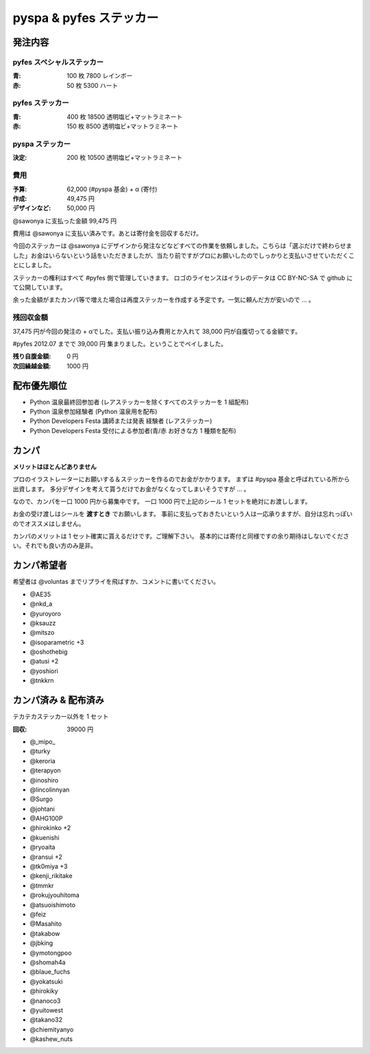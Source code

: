 ########################
pyspa & pyfes ステッカー
########################

発注内容
========

pyfes スペシャルステッカー
--------------------------

:青: 100 枚 7800 レインボー
:赤: 50 枚 5300 ハート

pyfes ステッカー
----------------

:青: 400 枚 18500 透明塩ビ+マットラミネート
:赤: 150 枚 8500 透明塩ビ+マットラミネート

pyspa ステッカー
----------------

:決定: 200 枚 10500 透明塩ビ+マットラミネート

費用
----

:予算: 62,000 (#pyspa 基金) + α (寄付)
:作成: 49,475 円
:デザインなど: 50,000 円

@sawonya に支払った金額 99,475 円

費用は @sawonya に支払い済みです。あとは寄付金を回収するだけ。

今回のステッカーは @sawonya にデザインから発注などなどすべての作業を依頼しました。こちらは「選ぶだけで終わらせました」お金はいらないという話をいただきましたが、当たり前ですがプロにお願いしたのでしっかりと支払いさせていただくことにしました。

ステッカーの権利はすべて #pyfes 側で管理していきます。
ロゴのライセンスはイラレのデータは CC BY-NC-SA で github にて公開しています。

余った金額がまたカンパ等で増えた場合は再度ステッカーを作成する予定です。一気に頼んだ方が安いので ... 。

残回収金額
----------

37,475 円が今回の発注の + αでした。支払い振り込み費用とか入れて 38,000 円が自腹切ってる金額です。

#pyfes 2012.07 までで 39,000 円 集まりました。ということでペイしました。

:残り自腹金額: 0 円
:次回繰越金額: 1000 円

配布優先順位
============

- Python 温泉最終回参加者 (レアステッカーを除くすべてのステッカーを 1 組配布)
- Python 温泉参加経験者 (Python 温泉用を配布)
- Python Developers Festa 講師または発表 経験者 (レアステッカー)
- Python Developers Festa 受付による参加者(青/赤 お好きな方 1 種類を配布)

カンパ
======

**メリットはほとんどありません**

プロのイラストレーターにお願いする＆ステッカーを作るのでお金がかかります。
まずは #pyspa 基金と呼ばれている所から出資します。
多分デザインを考えて貰うだけでお金がなくなってしまいそうですが ... 。

なので、カンパを一口 1000 円から募集中です。
一口 1000 円で上記のシール 1 セットを絶対にお渡しします。

お金の受け渡しはシールを **渡すとき** でお願いします。
事前に支払っておきたいという人は一応承りますが、自分は忘れっぽいのでオススメはしません。

カンパのメリットは 1 セット確実に貰えるだけです。ご理解下さい。
基本的には寄付と同様ですの余り期待はしないでください。それでも良い方のみ是非。

カンパ希望者
============

希望者は @voluntas までリプライを飛ばすか、コメントに書いてください。

- @AE35
- @nkd_a
- @yuroyoro
- @ksauzz
- @mitszo
- @isoparametric +3
- @oshothebig
- @atusi +2
- @yoshiori
- @tnkkrn

カンパ済み & 配布済み
=====================

テカテカステッカー以外を 1 セット

:回収: 39000 円

- @_mipo_
- @turky
- @keroria
- @terapyon
- @inoshiro
- @lincolinnyan
- @Surgo
- @johtani
- @AHG100P
- @hirokinko +2
- @kuenishi
- @ryoaita
- @ransui +2
- @tk0miya +3
- @kenji_rikitake
- @tmmkr
- @rokujyouhitoma
- @atsuoishimoto
- @feiz
- @Masahito
- @takabow
- @jbking
- @ymotongpoo
- @shomah4a
- @blaue_fuchs
- @yokatsuki
- @hirokiky
- @nanoco3
- @yuitowest
- @takano32
- @chiemityanyo
- @kashew_nuts
